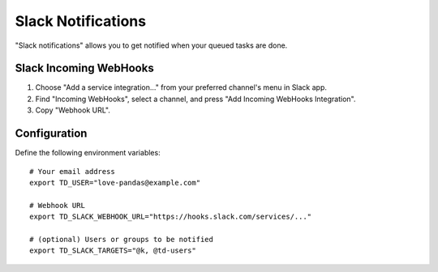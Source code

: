 ===================
Slack Notifications
===================

"Slack notifications" allows you to get notified when your queued tasks are done.

.. image:: https://i.gyazo.com/9ae5a74167bd3a180e169403a68bd57b.png
   :width: 400 px

Slack Incoming WebHooks
=======================

1. Choose "Add a service integration..." from your preferred channel's menu in Slack app.

2. Find "Incoming WebHooks", select a channel, and press "Add Incoming WebHooks Integration".

3. Copy "Webhook URL".

Configuration
=============

Define the following environment variables::

    # Your email address
    export TD_USER="love-pandas@example.com"

    # Webhook URL
    export TD_SLACK_WEBHOOK_URL="https://hooks.slack.com/services/..."

    # (optional) Users or groups to be notified
    export TD_SLACK_TARGETS="@k, @td-users"
